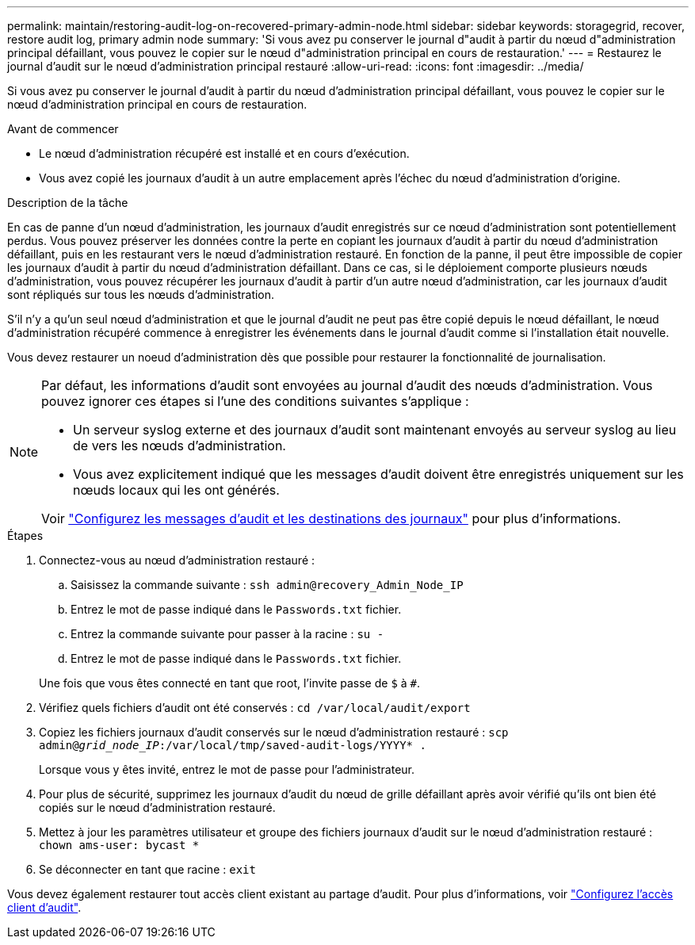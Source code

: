 ---
permalink: maintain/restoring-audit-log-on-recovered-primary-admin-node.html 
sidebar: sidebar 
keywords: storagegrid, recover, restore audit log, primary admin node 
summary: 'Si vous avez pu conserver le journal d"audit à partir du nœud d"administration principal défaillant, vous pouvez le copier sur le nœud d"administration principal en cours de restauration.' 
---
= Restaurez le journal d'audit sur le nœud d'administration principal restauré
:allow-uri-read: 
:icons: font
:imagesdir: ../media/


[role="lead"]
Si vous avez pu conserver le journal d'audit à partir du nœud d'administration principal défaillant, vous pouvez le copier sur le nœud d'administration principal en cours de restauration.

.Avant de commencer
* Le nœud d'administration récupéré est installé et en cours d'exécution.
* Vous avez copié les journaux d'audit à un autre emplacement après l'échec du nœud d'administration d'origine.


.Description de la tâche
En cas de panne d'un nœud d'administration, les journaux d'audit enregistrés sur ce nœud d'administration sont potentiellement perdus. Vous pouvez préserver les données contre la perte en copiant les journaux d'audit à partir du nœud d'administration défaillant, puis en les restaurant vers le nœud d'administration restauré. En fonction de la panne, il peut être impossible de copier les journaux d'audit à partir du nœud d'administration défaillant. Dans ce cas, si le déploiement comporte plusieurs nœuds d'administration, vous pouvez récupérer les journaux d'audit à partir d'un autre nœud d'administration, car les journaux d'audit sont répliqués sur tous les nœuds d'administration.

S'il n'y a qu'un seul nœud d'administration et que le journal d'audit ne peut pas être copié depuis le nœud défaillant, le nœud d'administration récupéré commence à enregistrer les événements dans le journal d'audit comme si l'installation était nouvelle.

Vous devez restaurer un noeud d'administration dès que possible pour restaurer la fonctionnalité de journalisation.

[NOTE]
====
Par défaut, les informations d'audit sont envoyées au journal d'audit des nœuds d'administration. Vous pouvez ignorer ces étapes si l'une des conditions suivantes s'applique :

* Un serveur syslog externe et des journaux d'audit sont maintenant envoyés au serveur syslog au lieu de vers les nœuds d'administration.
* Vous avez explicitement indiqué que les messages d'audit doivent être enregistrés uniquement sur les nœuds locaux qui les ont générés.


Voir link:../monitor/configure-audit-messages.html["Configurez les messages d'audit et les destinations des journaux"] pour plus d'informations.

====
.Étapes
. Connectez-vous au nœud d'administration restauré :
+
.. Saisissez la commande suivante : `ssh admin@recovery_Admin_Node_IP`
.. Entrez le mot de passe indiqué dans le `Passwords.txt` fichier.
.. Entrez la commande suivante pour passer à la racine : `su -`
.. Entrez le mot de passe indiqué dans le `Passwords.txt` fichier.


+
Une fois que vous êtes connecté en tant que root, l'invite passe de `$` à `#`.

. Vérifiez quels fichiers d'audit ont été conservés : `cd /var/local/audit/export`
. Copiez les fichiers journaux d'audit conservés sur le nœud d'administration restauré : `scp admin@_grid_node_IP_:/var/local/tmp/saved-audit-logs/YYYY* .`
+
Lorsque vous y êtes invité, entrez le mot de passe pour l'administrateur.

. Pour plus de sécurité, supprimez les journaux d'audit du nœud de grille défaillant après avoir vérifié qu'ils ont bien été copiés sur le nœud d'administration restauré.
. Mettez à jour les paramètres utilisateur et groupe des fichiers journaux d'audit sur le nœud d'administration restauré : `chown ams-user: bycast *`
. Se déconnecter en tant que racine : `exit`


Vous devez également restaurer tout accès client existant au partage d'audit. Pour plus d'informations, voir link:../admin/configuring-audit-client-access.html["Configurez l'accès client d'audit"].
